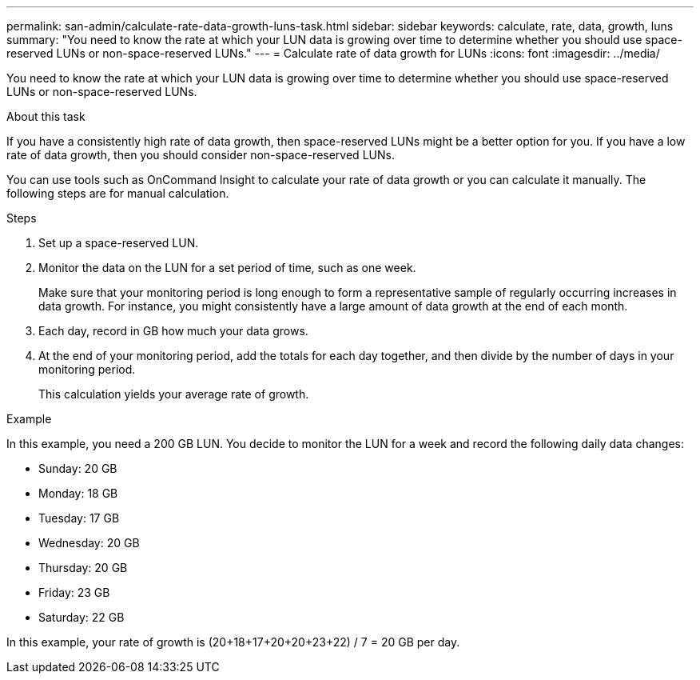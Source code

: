 ---
permalink: san-admin/calculate-rate-data-growth-luns-task.html
sidebar: sidebar
keywords: calculate, rate, data, growth, luns
summary: "You need to know the rate at which your LUN data is growing over time to determine whether you should use space-reserved LUNs or non-space-reserved LUNs."
---
= Calculate rate of data growth for LUNs
:icons: font
:imagesdir: ../media/

[.lead]
You need to know the rate at which your LUN data is growing over time to determine whether you should use space-reserved LUNs or non-space-reserved LUNs.

.About this task

If you have a consistently high rate of data growth, then space-reserved LUNs might be a better option for you. If you have a low rate of data growth, then you should consider non-space-reserved LUNs.

You can use tools such as OnCommand Insight to calculate your rate of data growth or you can calculate it manually. The following steps are for manual calculation.

.Steps

. Set up a space-reserved LUN.
. Monitor the data on the LUN for a set period of time, such as one week.
+
Make sure that your monitoring period is long enough to form a representative sample of regularly occurring increases in data growth. For instance, you might consistently have a large amount of data growth at the end of each month.

. Each day, record in GB how much your data grows.
. At the end of your monitoring period, add the totals for each day together, and then divide by the number of days in your monitoring period.
+
This calculation yields your average rate of growth.

.Example

In this example, you need a 200 GB LUN. You decide to monitor the LUN for a week and record the following daily data changes:

* Sunday: 20 GB
* Monday: 18 GB
* Tuesday: 17 GB
* Wednesday: 20 GB
* Thursday: 20 GB
* Friday: 23 GB
* Saturday: 22 GB

In this example, your rate of growth is (20+18+17+20+20+23+22) / 7 = 20 GB per day.
